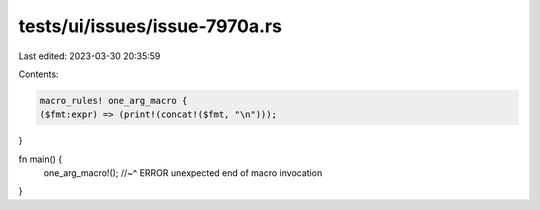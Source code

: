 tests/ui/issues/issue-7970a.rs
==============================

Last edited: 2023-03-30 20:35:59

Contents:

.. code-block:: rs

    macro_rules! one_arg_macro {
    ($fmt:expr) => (print!(concat!($fmt, "\n")));
}

fn main() {
    one_arg_macro!();
    //~^ ERROR unexpected end of macro invocation
}


